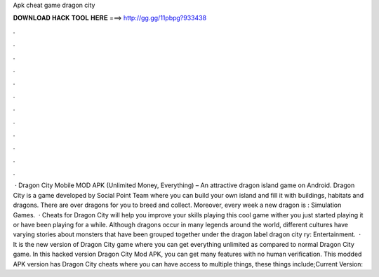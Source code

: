 Apk cheat game dragon city

𝐃𝐎𝐖𝐍𝐋𝐎𝐀𝐃 𝐇𝐀𝐂𝐊 𝐓𝐎𝐎𝐋 𝐇𝐄𝐑𝐄 ===> http://gg.gg/11pbpg?933438

.

.

.

.

.

.

.

.

.

.

.

.

 · Dragon City Mobile MOD APK (Unlimited Money, Everything) – An attractive dragon island game on Android. Dragon City is a game developed by Social Point Team where you can build your own island and fill it with buildings, habitats and dragons. There are over dragons for you to breed and collect. Moreover, every week a new dragon is : Simulation Games.  · Cheats for Dragon City will help you improve your skills playing this cool game wither you just started playing it or have been playing for a while. Although dragons occur in many legends around the world, different cultures have varying stories about monsters that have been grouped together under the dragon label dragon city ry: Entertainment.  · It is the new version of Dragon City game where you can get everything unlimited as compared to normal Dragon City game. In this hacked version Dragon City Mod APK, you can get many features with no human verification. This modded APK version has Dragon City cheats where you can have access to multiple things, these things include;Current Version: 